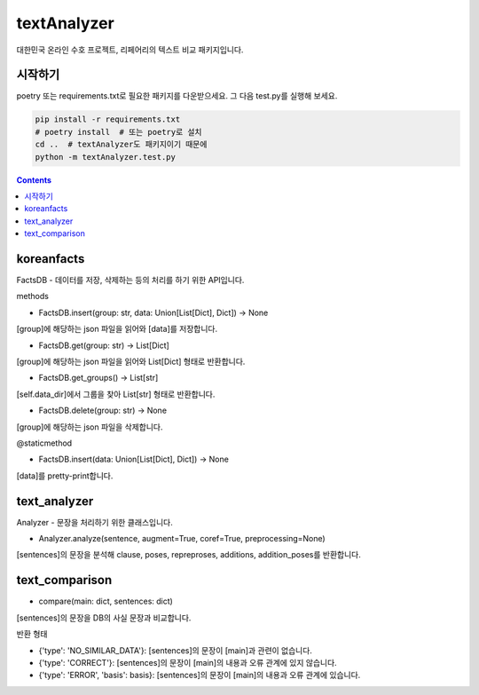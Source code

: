 textAnalyzer
============

대한민국 온라인 수호 프로젝트, 리페어리의 텍스트 비교 패키지입니다.

시작하기
--------

poetry 또는 requirements.txt로 필요한 패키지를 다운받으세요.
그 다음 test.py를 실행해 보세요.

.. code-block:: bash

    pip install -r requirements.txt
    # poetry install  # 또는 poetry로 설치
    cd ..  # textAnalyzer도 패키지이기 때문에
    python -m textAnalyzer.test.py

.. contents::

koreanfacts
-----------

FactsDB
- 데이터를 저장, 삭제하는 등의 처리를 하기 위한 API입니다.

methods

- FactsDB.insert(group: str, data: Union[List[Dict], Dict]) -> None

[group]에 해당하는 json 파일을 읽어와 [data]를 저장합니다.

- FactsDB.get(group: str) -> List[Dict]

[group]에 해당하는 json 파일을 읽어와 List[Dict] 형태로 반환합니다.

- FactsDB.get_groups() -> List[str]

[self.data_dir]에서 그룹을 찾아 List[str] 형태로 반환합니다.

- FactsDB.delete(group: str) -> None

[group]에 해당하는 json 파일을 삭제합니다.


@staticmethod

- FactsDB.insert(data: Union[List[Dict], Dict]) -> None

[data]를 pretty-print합니다.


text_analyzer
-------------

Analyzer - 문장을 처리하기 위한 클래스입니다.

- Analyzer.analyze(sentence, augment=True, coref=True, preprocessing=None)

[sentences]의 문장을 분석해 clause, poses, repreproses, additions, addition_poses를 반환합니다.

text_comparison
---------------

- compare(main: dict, sentences: dict)

[sentences]의 문장을 DB의 사실 문장과 비교합니다.

반환 형태

- {'type': 'NO_SIMILAR_DATA'}: [sentences]의 문장이 [main]과 관련이 없습니다.

- {'type': 'CORRECT'}: [sentences]의 문장이 [main]의 내용과 오류 관계에 있지 않습니다.

- {'type': 'ERROR', 'basis': basis}: [sentences]의 문장이 [main]의 내용과 오류 관계에 있습니다.
